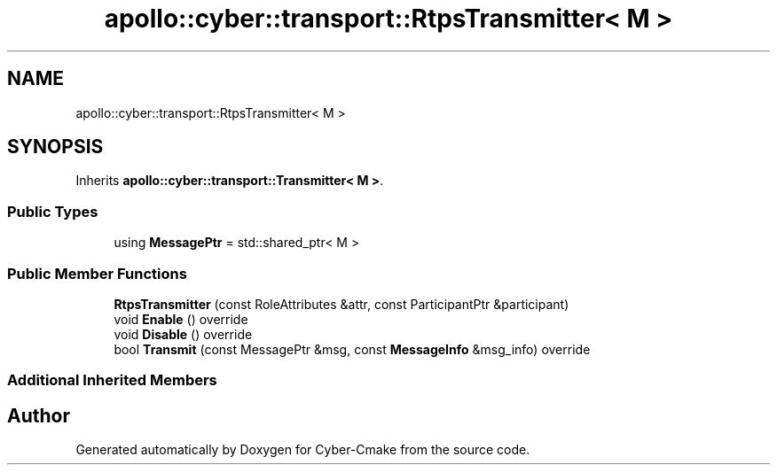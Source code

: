 .TH "apollo::cyber::transport::RtpsTransmitter< M >" 3 "Thu Aug 31 2023" "Cyber-Cmake" \" -*- nroff -*-
.ad l
.nh
.SH NAME
apollo::cyber::transport::RtpsTransmitter< M >
.SH SYNOPSIS
.br
.PP
.PP
Inherits \fBapollo::cyber::transport::Transmitter< M >\fP\&.
.SS "Public Types"

.in +1c
.ti -1c
.RI "using \fBMessagePtr\fP = std::shared_ptr< M >"
.br
.in -1c
.SS "Public Member Functions"

.in +1c
.ti -1c
.RI "\fBRtpsTransmitter\fP (const RoleAttributes &attr, const ParticipantPtr &participant)"
.br
.ti -1c
.RI "void \fBEnable\fP () override"
.br
.ti -1c
.RI "void \fBDisable\fP () override"
.br
.ti -1c
.RI "bool \fBTransmit\fP (const MessagePtr &msg, const \fBMessageInfo\fP &msg_info) override"
.br
.in -1c
.SS "Additional Inherited Members"


.SH "Author"
.PP 
Generated automatically by Doxygen for Cyber-Cmake from the source code\&.
